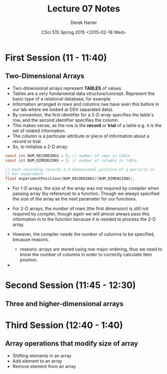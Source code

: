 #+TITLE:     Lecture 07 Notes
#+AUTHOR:    Derek Harter
#+EMAIL:     derek@harter.pro
#+DATE:      CSci 515 Spring 2015 <2015-02-18 Wed>
#+DESCRIPTION: Lecture 07 Notes.
#+OPTIONS:   H:4 num:t toc:nil
#+OPTIONS:   TeX:t LaTeX:t skip:nil d:nil todo:nil pri:nil tags:not-in-toc

* First Session (11 - 11:40)
** Two-Dimensional Arrays
- Two-dimensional arrays represent *TABLES* of values
- Tables are a very fundamental data structure/concept.  Represent
  the basic type of a relational database, for example.
- Information arranged in rows and columns (we have seen this before
  in our lab where we looked at DSV separated data).
- By convention, the first identifier for a 2-D array specifies the
  table's row, and the second identifier specifies the column.
- This makes sense, as the row is the *record* or *trial* of a table
  e.g. it is the set of related information.
- The column is a particular attribute or piece of information about
  a record or trial.
- So, to initialize a 2-D array:

#+begin_src c
const int NUM_RECORDINGS = 5; // number of rows in table
const int NUM_DIMENSIONS = 3; // number of columns in table

// Each recording records a 3-dimensional position of a particle in
// our experiment
float experimentPositions[NUM_RECORDINGS][NUM_DIMENSIONS];
#+end_src

- For 1-D arrays, the size of the array was not required by compiler
  when passing array (by reference) to a function.  Though we always
  specified the size of the array as the next parameter for our functions.

- For 2-D arrays, the number of rows (the first dimension) is still not
  required by compiler, though again we will almost always pass this
  information in to the function because it is needed to process the
  2-D array.
- However, the compiler needs the number of columns to be specified, 
  because reasons.
  - reasons: arrays are stored using row major ordering, thus we need to
    know the number of columns in order to correctly calculate item
    position.
- 

* Second Session (11:45 - 12:30)
** Three and higher-dimensional arrays


* Third Session (12:40 - 1:40)
** Array operations that modify size of array
- Shifting elements in an array
- Add element to an array
- Remove element from an array


